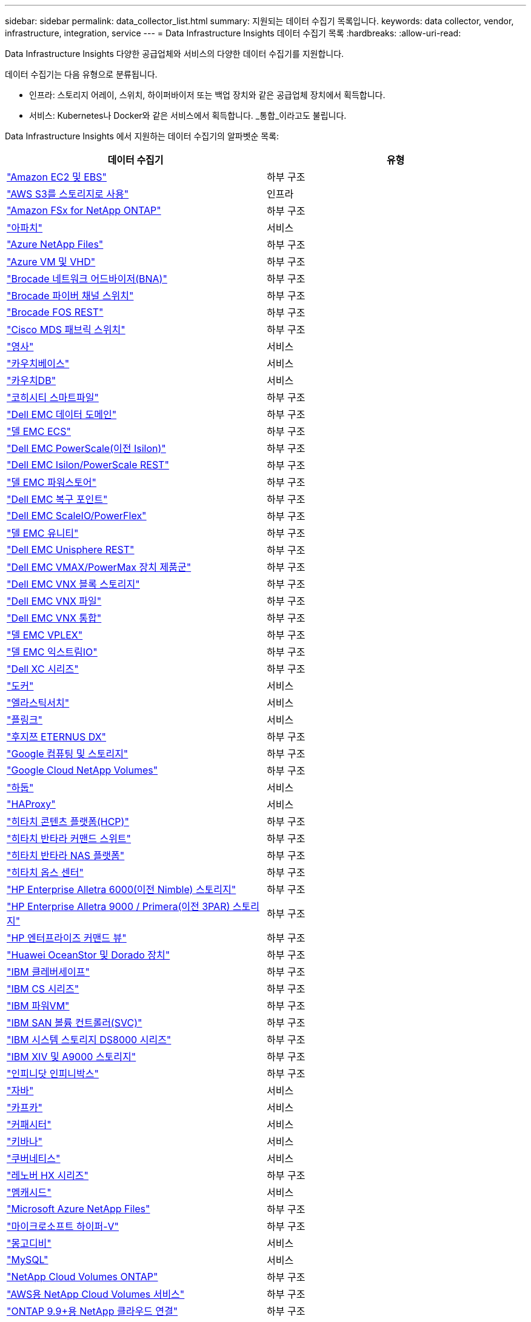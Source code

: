 ---
sidebar: sidebar 
permalink: data_collector_list.html 
summary: 지원되는 데이터 수집기 목록입니다. 
keywords: data collector, vendor, infrastructure, integration, service 
---
= Data Infrastructure Insights 데이터 수집기 ​​목록
:hardbreaks:
:allow-uri-read: 


[role="lead"]
Data Infrastructure Insights 다양한 공급업체와 서비스의 다양한 데이터 수집기를 지원합니다.

데이터 수집기는 다음 유형으로 분류됩니다.

* 인프라: 스토리지 어레이, 스위치, 하이퍼바이저 또는 백업 장치와 같은 공급업체 장치에서 획득합니다.
* 서비스: Kubernetes나 Docker와 같은 서비스에서 획득합니다.  _통합_이라고도 불립니다.


Data Infrastructure Insights 에서 지원하는 데이터 수집기의 알파벳순 목록:

[cols="<,<"]
|===
| 데이터 수집기 | 유형 


| link:task_dc_amazon_ec2.html["Amazon EC2 및 EBS"] | 하부 구조 


| link:task_dc_aws_s3.html["AWS S3를 스토리지로 사용"] | 인프라 


| link:task_dc_na_amazon_fsx.html["Amazon FSx for NetApp ONTAP"] | 하부 구조 


| link:task_config_telegraf_apache.html["아파치"] | 서비스 


| link:task_dc_ms_anf.html["Azure NetApp Files"] | 하부 구조 


| link:task_dc_ms_azure.html["Azure VM 및 VHD"] | 하부 구조 


| link:task_dc_brocade_bna.html["Brocade 네트워크 어드바이저(BNA)"] | 하부 구조 


| link:task_dc_brocade_fc_switch.html["Brocade 파이버 채널 스위치"] | 하부 구조 


| link:task_dc_brocade_rest.html["Brocade FOS REST"] | 하부 구조 


| link:task_dc_cisco_fc_switch.html["Cisco MDS 패브릭 스위치"] | 하부 구조 


| link:task_config_telegraf_consul.html["영사"] | 서비스 


| link:task_config_telegraf_couchbase.html["카우치베이스"] | 서비스 


| link:task_config_telegraf_couchdb.html["카우치DB"] | 서비스 


| link:task_dc_cohesity_smartfiles.html["코히시티 스마트파일"] | 하부 구조 


| link:task_dc_emc_datadomain.html["Dell EMC 데이터 도메인"] | 하부 구조 


| link:task_dc_emc_ecs.html["델 EMC ECS"] | 하부 구조 


| link:task_dc_emc_isilon.html["Dell EMC PowerScale(이전 Isilon)"] | 하부 구조 


| link:task_dc_emc_isilon_rest.html["Dell EMC Isilon/PowerScale REST"] | 하부 구조 


| link:task_dc_emc_powerstore.html["델 EMC 파워스토어"] | 하부 구조 


| link:task_dc_emc_recoverpoint.html["Dell EMC 복구 포인트"] | 하부 구조 


| link:task_dc_emc_scaleio.html["Dell EMC ScaleIO/PowerFlex"] | 하부 구조 


| link:task_dc_emc_unity.html["델 EMC 유니티"] | 하부 구조 


| link:task_dc_emc_unisphere_rest.html["Dell EMC Unisphere REST"] | 하부 구조 


| link:task_dc_emc_vmax_powermax.html["Dell EMC VMAX/PowerMax 장치 제품군"] | 하부 구조 


| link:task_dc_emc_vnx_block.html["Dell EMC VNX 블록 스토리지"] | 하부 구조 


| link:task_dc_emc_vnx_file.html["Dell EMC VNX 파일"] | 하부 구조 


| link:task_dc_emc_vnx_unified.html["Dell EMC VNX 통합"] | 하부 구조 


| link:task_dc_emc_vplex.html["델 EMC VPLEX"] | 하부 구조 


| link:task_dc_emc_xio.html["델 EMC 익스트림IO"] | 하부 구조 


| link:task_dc_dell_xc_series.html["Dell XC 시리즈"] | 하부 구조 


| link:task_config_telegraf_docker.html["도커"] | 서비스 


| link:task_config_telegraf_elasticsearch.html["엘라스틱서치"] | 서비스 


| link:task_config_telegraf_flink.html["플링크"] | 서비스 


| link:task_dc_fujitsu_eternus.html["후지쯔 ETERNUS DX"] | 하부 구조 


| link:task_dc_google_cloud.html["Google 컴퓨팅 및 스토리지"] | 하부 구조 


| link:task_dc_google_cloud_netapp_volumes.html["Google Cloud NetApp Volumes"] | 하부 구조 


| link:task_config_telegraf_hadoop.html["하둡"] | 서비스 


| link:task_config_telegraf_haproxy.html["HAProxy"] | 서비스 


| link:task_dc_hds_hcp.html["히타치 콘텐츠 플랫폼(HCP)"] | 하부 구조 


| link:task_dc_hds_commandsuite.html["히타치 반타라 커맨드 스위트"] | 하부 구조 


| link:task_dc_hds_nas.html["히타치 반타라 NAS 플랫폼"] | 하부 구조 


| link:task_dc_hds_ops_center.html["히타치 옵스 센터"] | 하부 구조 


| link:task_dc_hpe_nimble.html["HP Enterprise Alletra 6000(이전 Nimble) 스토리지"] | 하부 구조 


| link:task_dc_hp_3par.html["HP Enterprise Alletra 9000 / Primera(이전 3PAR) 스토리지"] | 하부 구조 


| link:task_dc_hpe_commandview.html["HP 엔터프라이즈 커맨드 뷰"] | 하부 구조 


| link:task_dc_huawei_oceanstor.html["Huawei OceanStor 및 Dorado 장치"] | 하부 구조 


| link:task_dc_ibm_cleversafe.html["IBM 클레버세이프"] | 하부 구조 


| link:task_dc_ibm_cs.html["IBM CS 시리즈"] | 하부 구조 


| link:task_dc_ibm_powervm.html["IBM 파워VM"] | 하부 구조 


| link:task_dc_ibm_svc.html["IBM SAN 볼륨 컨트롤러(SVC)"] | 하부 구조 


| link:task_dc_ibm_ds.html["IBM 시스템 스토리지 DS8000 시리즈"] | 하부 구조 


| link:task_dc_ibm_xiv.html["IBM XIV 및 A9000 스토리지"] | 하부 구조 


| link:task_dc_infinidat_infinibox.html["인피니닷 인피니박스"] | 하부 구조 


| link:task_config_telegraf_jvm.html["자바"] | 서비스 


| link:task_config_telegraf_kafka.html["카프카"] | 서비스 


| link:task_config_telegraf_kapacitor.html["커패시터"] | 서비스 


| link:task_config_telegraf_kibana.html["키바나"] | 서비스 


| link:task_config_telegraf_agent_k8s.html["쿠버네티스"] | 서비스 


| link:task_dc_lenovo.html["레노버 HX 시리즈"] | 하부 구조 


| link:task_config_telegraf_memcached.html["멤캐시드"] | 서비스 


| link:task_dc_ms_anf.html["Microsoft Azure NetApp Files"] | 하부 구조 


| link:task_dc_ms_hyperv.html["마이크로소프트 하이퍼-V"] | 하부 구조 


| link:task_config_telegraf_mongodb.html["몽고디비"] | 서비스 


| link:task_config_telegraf_mysql.html["MySQL"] | 서비스 


| link:task_dc_na_cloud_volumes_ontap.html["NetApp Cloud Volumes ONTAP"] | 하부 구조 


| link:task_dc_na_cloud_volumes.html["AWS용 NetApp Cloud Volumes 서비스"] | 하부 구조 


| link:task_dc_na_cloud_connection.html["ONTAP 9.9+용 NetApp 클라우드 연결"] | 하부 구조 


| link:task_dc_na_7mode.html["NetApp Data ONTAP 7-Mode"] | 하부 구조 


| link:task_dc_na_eseries.html["NetApp E-시리즈"] | 하부 구조 


| link:task_dc_netapp_eseries_rest.html["NetApp E-시리즈 REST"] | 하부 구조 


| link:task_dc_na_amazon_fsx.html["Amazon FSx for NetApp ONTAP"] | 하부 구조 


| link:task_dc_na_hci.html["NetApp HCI 가상 센터"] | 하부 구조 


| link:task_dc_na_cdot.html["NetApp ONTAP 데이터 관리 소프트웨어"] | 하부 구조 


| link:task_dc_na_ontap_rest.html["NetApp ONTAP REST 수집기"] | 하부 구조 


| link:task_dc_na_ontap_all_san_array.html["NetApp ONTAP ASA r2(All-SAN Array) 컬렉터"] | 하부 구조 


| link:task_dc_na_cdot.html["NetApp ONTAP Select"] | 하부 구조 


| link:task_dc_na_solidfire.html["NetApp SolidFire 올플래시 어레이"] | 하부 구조 


| link:task_dc_na_storagegrid.html["NetApp StorageGRID"] | 하부 구조 


| link:task_config_telegraf_netstat.html["넷스탯"] | 서비스 


| link:task_config_telegraf_nginx.html["엔진엑스"] | 서비스 


| link:task_config_telegraf_node.html["마디"] | 서비스 


| link:task_dc_nutanix.html["Nutanix NX 시리즈"] | 하부 구조 


| link:task_config_telegraf_openzfs.html["오픈ZFS"] | 서비스 


| link:task_dc_oracle_zfs.html["Oracle ZFS 스토리지 어플라이언스"] | 하부 구조 


| link:task_config_telegraf_postgresql.html["포스트그레스큐엘"] | 서비스 


| link:task_config_telegraf_puppetagent.html["꼭두각시 요원"] | 서비스 


| link:task_dc_pure_flasharray.html["퓨어스토리지 플래시어레이"] | 하부 구조 


| link:task_dc_redhat_virtualization.html["레드햇 가상화"] | 하부 구조 


| link:task_config_telegraf_redis.html["레디스"] | 서비스 


| link:task_config_telegraf_rethinkdb.html["리씽크DB"] | 서비스 


| link:task_config_telegraf_agent.html#rhel-and-centos["RHEL 및 CentOS"] | 서비스 


| link:task_dc_rubrik_cdm.html["루브릭 CDM 스토리지"] | 하부 구조 


| link:task_config_telegraf_agent.html#ubuntu-and-debian["우분투  데비안"] | 서비스 


| link:task_dc_vast_datastore.html["VAST 데이터스토어"] | 하부 구조 


| link:task_dc_vmware.html["VMware vSphere"] | 하부 구조 


| link:task_config_telegraf_agent.html#windows["Windows"] | 서비스 


| link:task_config_telegraf_zookeeper.html["동물원 관리인"] | 서비스 
|===